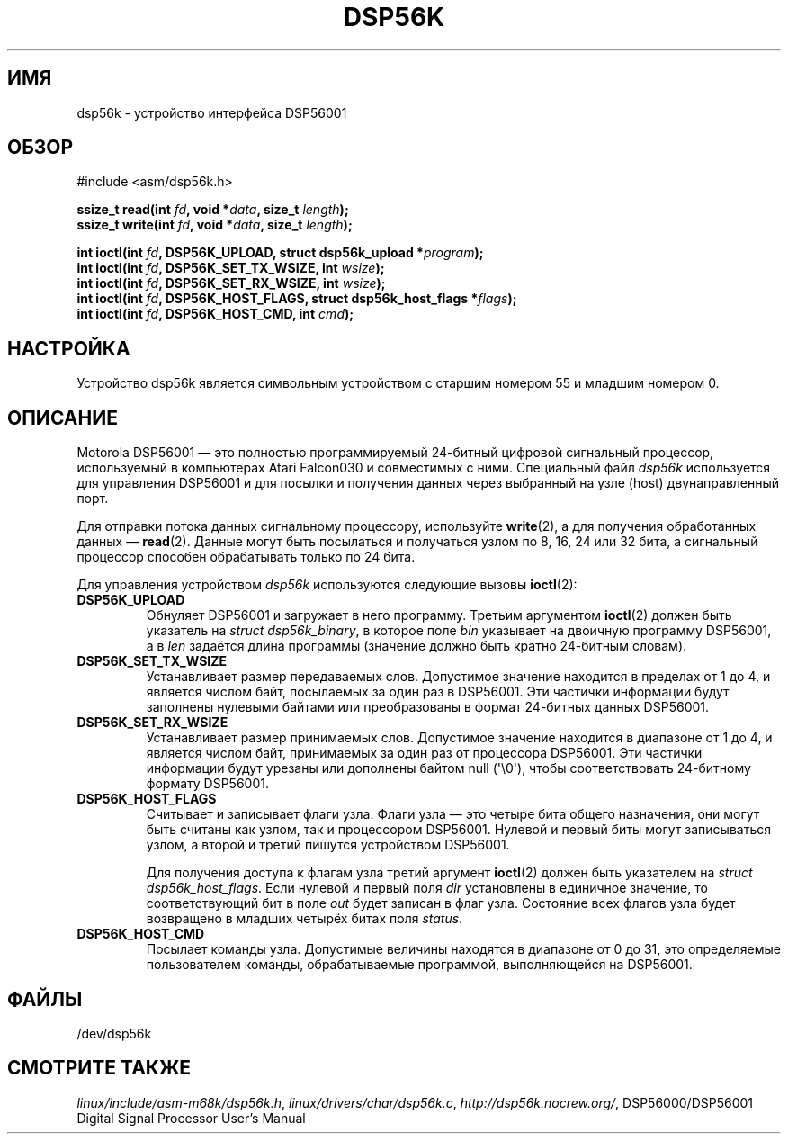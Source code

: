 .\" t
.\" Copyright (c) 2000 lars brinkhoff <lars@nocrew.org>
.\"
.\" This is free documentation; you can redistribute it and/or
.\" modify it under the terms of the GNU General Public License as
.\" published by the Free Software Foundation; either version 2 of
.\" the License, or (at your option) any later version.
.\"
.\" The GNU General Public License's references to "object code"
.\" and "executables" are to be interpreted as the output of any
.\" document formatting or typesetting system, including
.\" intermediate and printed output.
.\"
.\" This manual is distributed in the hope that it will be useful,
.\" but WITHOUT ANY WARRANTY; without even the implied warranty of
.\" MERCHANTABILITY or FITNESS FOR A PARTICULAR PURPOSE.  See the
.\" GNU General Public License for more details.
.\"
.\" You should have received a copy of the GNU General Public
.\" License along with this manual; if not, write to the Free
.\" Software Foundation, Inc., 59 Temple Place, Suite 330, Boston, MA 02111,
.\" USA.
.\"
.\" Modified, Thu Jan 27 19:16:19 CET 2000, lars@nocrew.org
.\"
.\"*******************************************************************
.\"
.\" This file was generated with po4a. Translate the source file.
.\"
.\"*******************************************************************
.TH DSP56K 4 2000\-03\-01 Linux "Руководство программиста Linux"
.SH ИМЯ
dsp56k \- устройство интерфейса DSP56001
.SH ОБЗОР
.nf
#include <asm/dsp56k.h>
.sp
\fBssize_t read(int \fP\fIfd\fP\fB, void *\fP\fIdata\fP\fB, size_t \fP\fIlength\fP\fB);\fP
\fBssize_t write(int \fP\fIfd\fP\fB, void *\fP\fIdata\fP\fB, size_t \fP\fIlength\fP\fB);\fP

\fBint ioctl(int \fP\fIfd\fP\fB, DSP56K_UPLOAD, struct dsp56k_upload *\fP\fIprogram\fP\fB);\fP
\fBint ioctl(int \fP\fIfd\fP\fB, DSP56K_SET_TX_WSIZE, int \fP\fIwsize\fP\fB);\fP
\fBint ioctl(int \fP\fIfd\fP\fB, DSP56K_SET_RX_WSIZE, int \fP\fIwsize\fP\fB);\fP
\fBint ioctl(int \fP\fIfd\fP\fB, DSP56K_HOST_FLAGS, struct dsp56k_host_flags *\fP\fIflags\fP\fB);\fP
\fBint ioctl(int \fP\fIfd\fP\fB, DSP56K_HOST_CMD, int \fP\fIcmd\fP\fB);\fP
.fi
.SH НАСТРОЙКА
Устройство dsp56k является символьным устройством с старшим номером 55 и
младшим номером 0.
.SH ОПИСАНИЕ
Motorola DSP56001 \(em это полностью программируемый 24\-битный цифровой
сигнальный процессор, используемый в компьютерах Atari Falcon030 и
совместимых с ними. Специальный файл \fIdsp56k\fP используется для управления
DSP56001 и для посылки и получения данных через выбранный на узле (host)
двунаправленный порт.
.PP
Для отправки потока данных сигнальному процессору, используйте \fBwrite\fP(2),
а для получения обработанных данных \(em \fBread\fP(2). Данные могут быть
посылаться и получаться узлом по 8, 16, 24 или 32 бита, а сигнальный
процессор способен обрабатывать только по 24 бита.
.PP
Для управления устройством \fIdsp56k\fP используются следующие вызовы
\fBioctl\fP(2):
.IP \fBDSP56K_UPLOAD\fP
Обнуляет DSP56001 и загружает в него программу. Третьим аргументом
\fBioctl\fP(2) должен быть указатель на \fIstruct dsp56k_binary\fP, в которое поле
\fIbin\fP указывает на двоичную программу DSP56001, а в \fIlen\fP задаётся длина
программы (значение должно быть кратно 24\-битным словам).
.IP \fBDSP56K_SET_TX_WSIZE\fP
Устанавливает размер передаваемых слов. Допустимое значение находится в
пределах от 1 до 4, и является числом байт, посылаемых за один раз в
DSP56001. Эти частички информации будут заполнены нулевыми байтами или
преобразованы в формат 24\-битных данных DSP56001.
.IP \fBDSP56K_SET_RX_WSIZE\fP
Устанавливает размер принимаемых слов. Допустимое значение находится в
диапазоне от 1 до 4, и является числом байт, принимаемых за один раз от
процессора DSP56001. Эти частички информации будут урезаны или дополнены
байтом null (\(aq\e0\(aq), чтобы соответствовать 24\-битному формату
DSP56001.
.IP \fBDSP56K_HOST_FLAGS\fP
Считывает и записывает флаги узла. Флаги узла \(em это четыре бита общего
назначения, они могут быть считаны как узлом, так и процессором
DSP56001. Нулевой и первый биты могут записываться узлом, а второй и третий
пишутся устройством DSP56001.

Для получения доступа к флагам узла третий аргумент \fBioctl\fP(2) должен быть
указателем на \fIstruct dsp56k_host_flags\fP. Если нулевой и первый поля \fIdir\fP
установлены в единичное значение, то соответствующий бит в поле \fIout\fP будет
записан в флаг узла. Состояние всех флагов узла будет возвращено в младших
четырёх битах поля \fIstatus\fP.
.IP \fBDSP56K_HOST_CMD\fP
Посылает команды узла. Допустимые величины находятся в диапазоне от 0 до 31,
это определяемые пользователем команды, обрабатываемые программой,
выполняющейся на DSP56001.
.SH ФАЙЛЫ
.\" .SH AUTHORS
.\" Fredrik Noring <noring@nocrew.org>, lars brinkhoff <lars@nocrew.org>,
.\" Tomas Berndtsson <tomas@nocrew.org>.
/dev/dsp56k
.SH "СМОТРИТЕ ТАКЖЕ"
\fIlinux/include/asm\-m68k/dsp56k.h\fP, \fIlinux/drivers/char/dsp56k.c\fP,
\fIhttp://dsp56k.nocrew.org/\fP, DSP56000/DSP56001 Digital Signal Processor
User's Manual
